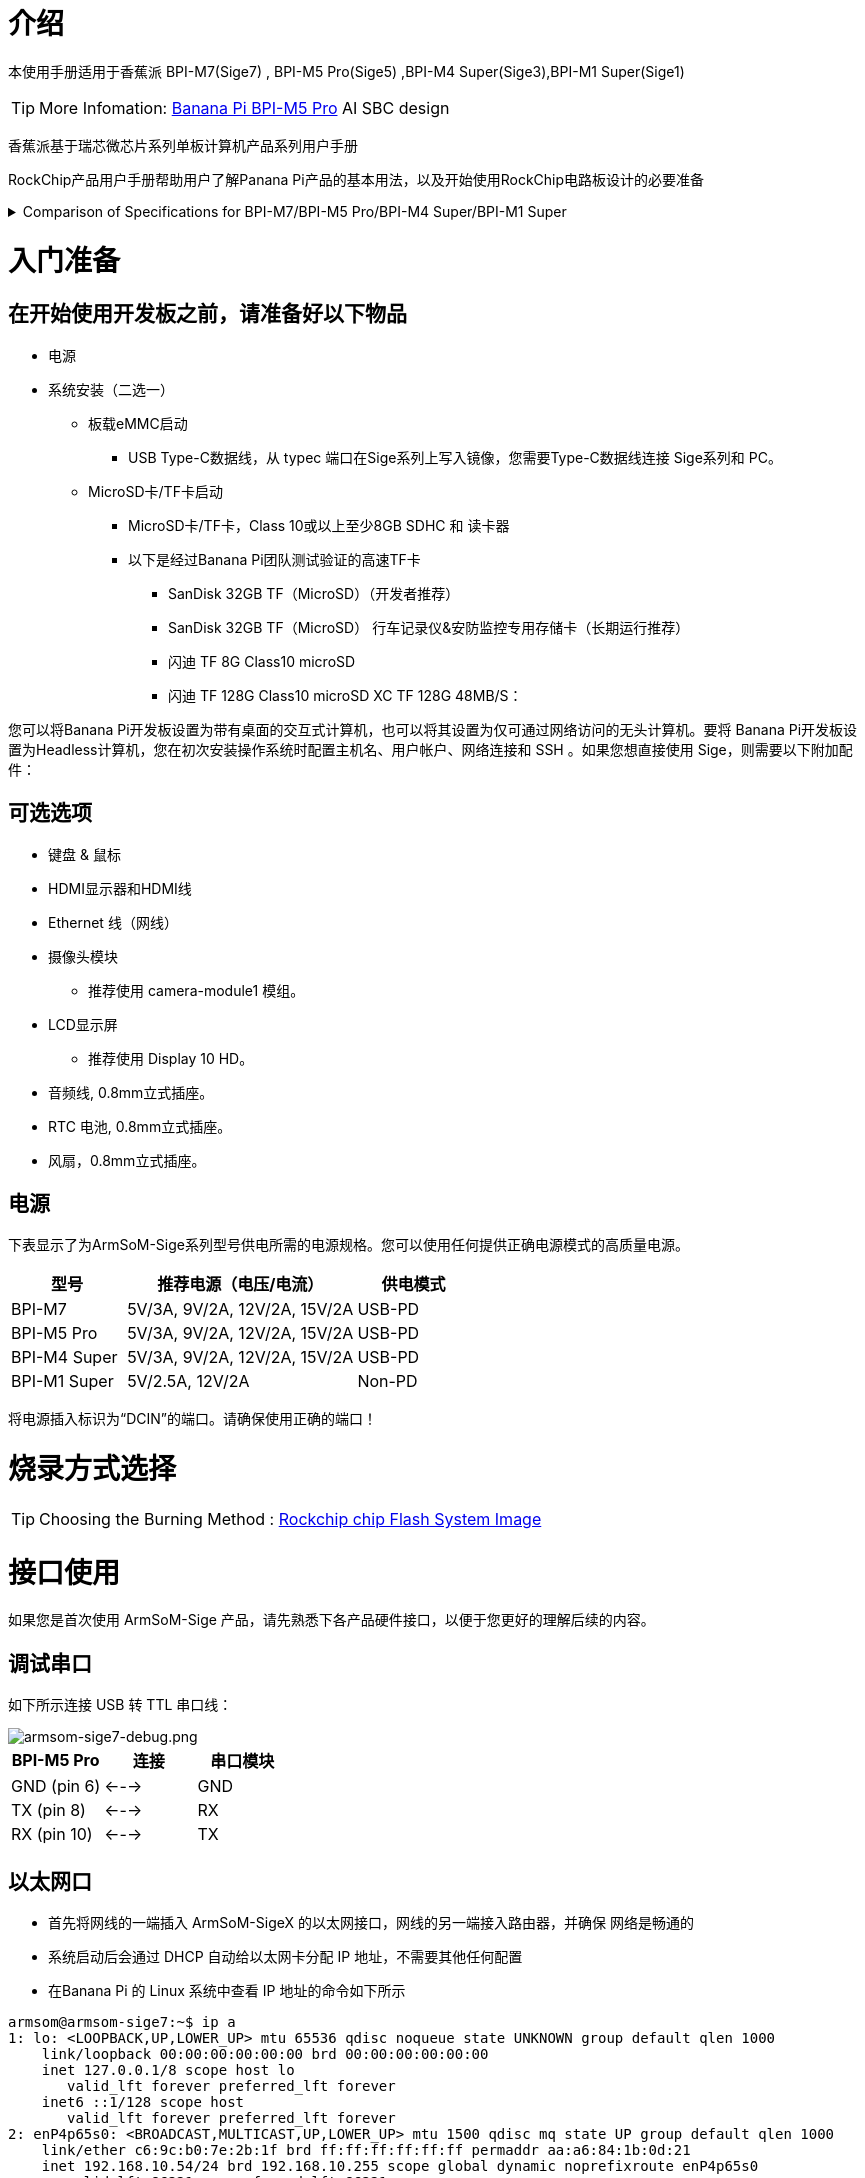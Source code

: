= 介绍

本使用手册适用于香蕉派 BPI-M7(Sige7)	, BPI-M5 Pro(Sige5)	,BPI-M4 Super(Sige3),BPI-M1 Super(Sige1)

TIP: More Infomation: link:/en/BPI-M5/BananaPi_BPI-M5_Pro[Banana Pi BPI-M5 Pro] AI SBC design 


香蕉派基于瑞芯微芯片系列单板计算机产品系列用户手册

RockChip产品用户手册帮助用户了解Panana Pi产品的基本用法，以及开始使用RockChip电路板设计的必要准备

.Comparison of Specifications for BPI-M7/BPI-M5 Pro/BPI-M4 Super/BPI-M1 Super
[%collapsible]
====
[options="header",cols="2,3,3,3,3"]
|====
| | BPI-M7(Sige7)	| BPI-M5 Pro(Sige5)	|BPI-M4 Super(Sige3)	|BPI-M1 Super(Sige1)
|SoC Process	|8nm	|8nm	|22nm|	28nm
|CPU	|Rockchip RK3588 |Rockchip RK3576| RK3568B2| RK3528
|GPU	|ARM Mali-G610 MP4	|ARM Mali G52 MC3 GPU|	Arm Mali‑G52‑2EE	|ARM Mali-450 GPU
|NPU	|6TOPS@INT8(3 NPU core)	|6TOPS@INT8(2 NPU core)	|1TOP@INT8	|-
|RAM	|4GB/8GB/16GB/32GB 64-bit LPDDR4x	|4/8/16GB 32-bit LPDDR4x	|2/4GB 32-bit LPDDR4x	|2/4GB 32-bit LPDDR4x
|eMMC	|64GB/128GB eMMC	|32/128GB eMMC	|32GB eMMC	|8GB eMMC
|TF Card	|Molex Slot, Spec Version 2.x/3.x/4.x(SDSC/SDHC/SDXC)	|Yes	|Yes	|Yes
|Output	|1x HDMI 2.1, supports 8K@60fps,1x MIPI DSI up to 4K@60fps,1x DP 1.4 up to 8K@30fps	|1x HDMI 2.1, supports 4K@120fps,1x MIPI DSI, up to 2K@60fps,1x DP1.4, up to 4K@120fps	|1x MIPI DSI up to 2K@60fps
1x HDMI OUT2.0, supports 4K@60fps	|1x HDMI OUT2.0b, supports 4K@60fps
|Decoder	|8K@60fps H.265/VP9/AVS2 8K@30fps H.264 AVC/MVC 4K@60fps AV1,1080P@60fps MPEG-2/-1/VC-1/VP8	|H.264, H.265, VP9, AV1 and AVS2 etc. up to 8K@30fps or4K@120fps	|4KP60 H.265/H.264/VP9	|H.265, H.264, AVS2 4K@60fps
|Encoder	|8K@30fps H.265 / H.264	|H.264 and H.265 up to 4K@60fps	|1080P60 H.264/H.265	|H.264 and H.265 up to1080@60fps
|Wi-Fi	|AP6275P Wi-Fi 6 Module 802.11a/b/g/n/ac/ax, 2T2R MIMO with RSDB	|SYN43752 Wi-Fi 6 Module
802.11a/b/g/n/ac/ax, 2T2R MIMO with RSDB	|SYN43752 Wi-Fi 6 Module 802.11a/b/g/n/ac/ax, 2T2R MIMO with RSDBs	|SYN43752 Wi-Fi 6 Module 802.11a/b/g/n/ac/ax, 2T2R MIMO with RSDBs
|PCIE	|PCIe 3.0 4-lanes M.2 Key M 2280 NVMe SSD Supported	|PCIe 3.0 1-lanes M.2 Key M 2280 NVMe SSD Supported	|PCIe 3.0 2-lanes M.2 Key M 2280 NVMe SSD Supported	|-
|Ethernet	|2x 2.5G Ethernet	|2x Gigabit Ethernet	|Gigabit Ethernet & 2.5G Ethernet	|Gigabit Ethernet & 2.5G Ethernet
|USB Host|1x USB 3.0 & 1x USB 2.0	|1x USB 3.0 & 1x USB 2.0	|1x USB 3.0 & 1x USB 2.0	|2x USB 2.0
|USB-C	|1x USB-C Power jack & 1x USB Type-C 3.0（DP1.4/OTG）	|1x USB-C Power jack & 1x USB Type-C 3.0（DP1.4/OTG）	|1x USB-C Power jack & 1x USB3.0 OTG	|1x USB-C Power jack & 1x USB2.0 OTG
|MIPI CSI/DSI	|2x 4-lane MIPI CSI 1x 4-lane MIPI DSI	|2x 4-lane MIPI CSI,1x 4-lane MIPI DSI	|1x 4-lane MIPI CSI,1x 4-lane MIPI DSI	|-
|40-PIN Header|	yes|	yes|	yes|	yes
|LEDs	|2x LEDs	|2x LEDs	|2x LEDs	|2x LEDs
|Board Dimensions	|92mm × 62mm x 14.6mm	|92mm × 62mm x 14.6mm	|92mm × 62mm x 14.6mm|	92mm × 62mm x 14.6mm
|====
====

= 入门准备

== 在开始使用开发板之前，请准备好以下物品

* 电源
* 系统安装（二选一）
** 板载eMMC启动
*** USB Type-C数据线，从 typec 端口在Sige系列上写入镜像，您需要Type-C数据线连接 Sige系列和 PC。
** MicroSD卡/TF卡启动
*** MicroSD卡/TF卡，Class 10或以上至少8GB SDHC 和 读卡器
*** 以下是经过Banana Pi团队测试验证的高速TF卡
**** SanDisk 32GB TF（MicroSD）（开发者推荐）
**** SanDisk 32GB TF（MicroSD） 行车记录仪&安防监控专用存储卡（长期运行推荐）
**** 闪迪 TF 8G Class10 microSD
**** 闪迪 TF 128G Class10 microSD XC TF 128G 48MB/S：

您可以将Banana Pi开发板设置为带有桌面的交互式计算机，也可以将其设置为仅可通过网络访问的无头计算机。要将 Banana Pi开发板设置为Headless计算机，您在初次安装操作系统时配置主机名、用户帐户、网络连接和 SSH 。如果您想直接使用 Sige，则需要以下附加配件：

== 可选选项

* 键盘 & 鼠标
* HDMI显示器和HDMI线
* Ethernet 线（网线）
* 摄像头模块
** 推荐使用 camera-module1 模组。
* LCD显示屏
** 推荐使用 Display 10 HD。
* 音频线, 0.8mm立式插座。
* RTC 电池, 0.8mm立式插座。
* 风扇，0.8mm立式插座。

== 电源

下表显示了为ArmSoM-Sige系列型号供电所需的电源规格。您可以使用任何提供正确电源模式的高质量电源。

[options="header",cols="1,2,1"]
|====
|型号	|推荐电源（电压/电流）	|供电模式
|BPI-M7	|5V/3A, 9V/2A, 12V/2A, 15V/2A	|USB-PD
|BPI-M5 Pro	|5V/3A, 9V/2A, 12V/2A, 15V/2A	|USB-PD
|BPI-M4 Super	|5V/3A, 9V/2A, 12V/2A, 15V/2A|	USB-PD
|BPI-M1 Super	|5V/2.5A, 12V/2A	|Non-PD
|====

将电源插入标识为“DCIN”的端口。请确保使用正确的端口！

= 烧录方式选择

TIP: Choosing the Burning Method : link:/en/BPI-M5/BananaPi_Flash_image[Rockchip chip Flash System Image]

= 接口使用

如果您是首次使用 ArmSoM-Sige 产品，请先熟悉下各产品硬件接口，以便于您更好的理解后续的内容。

== 调试串口

如下所示连接 USB 转 TTL 串口线：

image::/bpi-m5pro/armsom-sige7-debug.png[armsom-sige7-debug.png]

[options="header",cols="1,1,1"]
|====
|BPI-M5 Pro	|连接	|串口模块
|GND (pin 6)	|<--->	|GND
|TX (pin 8)	|<--->|	RX
|RX (pin 10)	|<--->|	TX
|====

== 以太网口

* 首先将网线的一端插入 ArmSoM-SigeX 的以太网接口，网线的另一端接入路由器，并确保 网络是畅通的
* 系统启动后会通过 DHCP 自动给以太网卡分配 IP 地址，不需要其他任何配置
* 在Banana Pi 的 Linux 系统中查看 IP 地址的命令如下所示

```sh
armsom@armsom-sige7:~$ ip a
1: lo: <LOOPBACK,UP,LOWER_UP> mtu 65536 qdisc noqueue state UNKNOWN group default qlen 1000
    link/loopback 00:00:00:00:00:00 brd 00:00:00:00:00:00
    inet 127.0.0.1/8 scope host lo
       valid_lft forever preferred_lft forever
    inet6 ::1/128 scope host
       valid_lft forever preferred_lft forever
2: enP4p65s0: <BROADCAST,MULTICAST,UP,LOWER_UP> mtu 1500 qdisc mq state UP group default qlen 1000
    link/ether c6:9c:b0:7e:2b:1f brd ff:ff:ff:ff:ff:ff permaddr aa:a6:84:1b:0d:21
    inet 192.168.10.54/24 brd 192.168.10.255 scope global dynamic noprefixroute enP4p65s0
       valid_lft 86221sec preferred_lft 86221sec
    inet6 fe80::5bb0:d96f:926d:b334/64 scope link noprefixroute
       valid_lft forever preferred_lft forever
3: enP2p33s0: <NO-CARRIER,BROADCAST,MULTICAST,UP> mtu 1500 qdisc mq state DOWN group default qlen 1000
    link/ether be:ed:22:01:47:d9 brd ff:ff:ff:ff:ff:ff permaddr a2:fb:fa:79:de:fb
4: wlan0: <NO-CARRIER,BROADCAST,MULTICAST,UP,LOWER_UP> mtu 1500 qdisc pfifo_fast state DORMANT group default qlen 1000
    link/ether b8:2d:28:5a:52:6a brd ff:ff:ff:ff:ff:ff
```

 开发板启动后查看 IP 地址有三种方法

* 接 HDMI 显示器，然后登录系统使用终端输入 ip a 命令查看 IP 地址
* 接调试串口终端输入 ip a 命令来查看 IP 地址
* 如果没有调试串口，也没有 HDMI 显示器，还可以通过路由器的管理界面来查看开发板网口的 IP 地址。不过这种方法经常有人会无法正常看到Banana Pi开发板的 IP 地址。如果看不到，调试方法如下所示：
** 首先检查 Linux 系统是否已经正常启动，如果Banana Pi开发板的绿灯常亮，一般是正常启动了，如果只亮红灯，说明系统都没正常启动。
** 检查网线有没有插紧，或者换根网线试下。
** 换个路由器试下，路由器的问题有遇到过很多，比如路由器无法正常分配IP 地址，或者已正常分配 IP 地址但在路由器中看不到。
** 如果没有路由器可换就只能连接 HDMI 显示器或者使用调试串口来查看 IP地址。

TIP: 另外需要注意的是ArmSoM-SigeX DHCP 自动分配 IP 地址是不需要任何设置的。

* 4.使用工具 ping 判断是否连通网络。
** 测试网络连通性的命令如下，ping 命令可以通过 Ctrl+C 快捷键来中断运行

```sh
armsom@armsom-sige7:~$ ping www.baidu.com
PING www.a.shifen.com (183.2.172.185): 56 data bytes
64 bytes from 183.2.172.185: icmp_seq=0 ttl=53 time=8.370 ms
64 bytes from 183.2.172.185: icmp_seq=1 ttl=53 time=8.917 ms
64 bytes from 183.2.172.185: icmp_seq=2 ttl=53 time=8.511 ms
64 bytes from 183.2.172.185: icmp_seq=3 ttl=53 time=8.673 ms
^C
--- www.a.shifen.com ping statistics ---
4 packets transmitted, 4 packets received, 0% packet loss
round-trip min/avg/max/stddev = 8.370/8.618/8.917/0.203 ms
```

== WIFI

Banana Pi 系列产品都是onboard WIFI模块，不需要外接网口设备，使用标准4代天线

=== 服务器版镜像通过命令连接 WIFI

1.先登录 linux 系统，有下面三种方式

* 如果ArmSoM-SigeX 连接了网线，可以通过 ssh 远程登录 linux 系统
* 如果ArmSoM-SigeX 连接好了调试串口，可以使用串口终端登录 linux 系统
* 如果连接了ArmSoM-SigeX 到HDMI显示器，可以通过HDMI显示的终端登录到linux 系统
* 使用 nmcli dev wifi 命令扫描周围的 WIFI 热点

2.使用 nmcli dev wifi 命令扫描周围的 WIFI 热点

```sh
# 1. Enable WIFI
armsom@armsom-sige:/# nmcli r wifi on
# 2. Scan for WIFI
armsom@armsom-sige:/# nmcli dev wifi
# 3. Connect to a WIFI network
armsom@armsom-sige:/# nmcli dev wifi connect "wifi_name" password "wifi_password"
```
image::/bpi-m5pro/wifi_1.png[wifi_1.png]

3.使用 nmcli 命令连接扫描到的 WIFI

* wifi_name 换成需要连接的 WIFI 热点的名字
* wifi_passwd 换成需要连接的 WIFI 热点的密码

```sh
armsom@armsom-sige7:~$ nmcli dev wifi connect "ydtx_5G" password "ydtx123456"
Device 'wlan0' successfully activated with "wlan0b6d10bba-e1d5-4b6d-a17f-7d5ab44bbb6f".
```
4.通过 ip addr show wlan0 命令可以查看 wifi 的 IP 地址:

```sh
armsom@armsom-sige7:~$ ip addr show wlan0
4: wlan0: <BROADCAST,MULTICAST,UP,LOWER_UP> mtu 1500 qdisc pfifo_fast state UP group default qlen 1000
    link/ether b8:2d:28:5a:52:6a brd ff:ff:ff:ff:ff:ff
    inet 192.168.10.9/24 brd 192.168.10.255 scope global dynamic noprefixroute wlan0
       valid_lft 86321sec preferred_lft 86321sec
    inet6 fe80::850d:3119:e0:afa3/64 scope link noprefixroute
       valid_lft forever preferred_lft forever
```
5.使用 ping 命令可以测试 wifi 网络的连通性，ping 命令可以通过 Ctrl+C 快捷键来中断运行

```sh
armsom@armsom-sige7:~$ ping www.baidu.com
PING www.a.shifen.com (183.2.172.185): 56 data bytes
64 bytes from 183.2.172.185: icmp_seq=0 ttl=53 time=8.370 ms
64 bytes from 183.2.172.185: icmp_seq=1 ttl=53 time=8.917 ms
64 bytes from 183.2.172.185: icmp_seq=2 ttl=53 time=8.511 ms
64 bytes from 183.2.172.185: icmp_seq=3 ttl=53 time=8.673 ms
^C
--- www.a.shifen.com ping statistics ---
4 packets transmitted, 4 packets received, 0% packet loss
round-trip min/avg/max/stddev = 8.370/8.618/8.917/0.203 ms
```
=== 服务器版镜像通过图形化方式连接 WIFI

1.登录 linux 系统，有下面三种方式

* 如果开发板连接了网线，可以通过 ssh 远程登录 linux 系统
* 如果开发板连接好了调试串口，可以使用串口终端登录 linux 系统（串口软件请使用 MobaXterm，使用 minicom 无法显示图形界面）
* 如果连接了开发板到HDMI显示器，可以通过HDMI显示的终端登录到linux系统

2.在命令行中输入 nmtui 命令打开 wifi 连接的界面

image::/bpi-m5pro/wifi_2.png[wifi_2.png]

```sh 
armsom@armsom-sige7:~$ nmtui
```
3.选择 Activate a connect 后回车

image::/bpi-m5pro/wifi_3.png[wifi_3.png]

4.选择想要连接的 WIFI 热点，输入密码。WIFI 连接成功后会在已连接的 WIFI 名称前显示一个“*”

image::/bpi-m5pro/wifi_4.png[wifi_4.png]

5.通过 ip addr show wlan0 命令可以查看 wifi 的 IP 地址

```sh 
armsom@armsom-sige7:~$ ip addr show wlan0
4: wlan0: <BROADCAST,MULTICAST,UP,LOWER_UP> mtu 1500 qdisc pfifo_fast state UP group default qlen 1000
    link/ether b8:2d:28:5a:52:6a brd ff:ff:ff:ff:ff:ff
    inet 192.168.10.9/24 brd 192.168.10.255 scope global dynamic noprefixroute wlan0
       valid_lft 86316sec preferred_lft 86316sec
    inet6 fe80::a422:3494:3147:92d/64 scope link noprefixroute
       valid_lft forever preferred_lft forever
```

6.使用 ping 命令可以测试 wifi 网络的连通性，ping 命令可以通过 Ctrl+C 快捷键来中断运行

```sh 
armsom@armsom-sige7:~$ ping www.baidu.com
PING www.a.shifen.com (183.2.172.185): 56 data bytes
64 bytes from 183.2.172.185: icmp_seq=0 ttl=53 time=8.370 ms
64 bytes from 183.2.172.185: icmp_seq=1 ttl=53 time=8.917 ms
64 bytes from 183.2.172.185: icmp_seq=2 ttl=53 time=8.511 ms
64 bytes from 183.2.172.185: icmp_seq=3 ttl=53 time=8.673 ms
^C
--- www.a.shifen.com ping statistics ---
4 packets transmitted, 4 packets received, 0% packet loss
round-trip min/avg/max/stddev = 8.370/8.618/8.917/0.203 ms
```

=== 桌面版镜像的测试方法

1.点击桌面上的网络配置图标（测试 WIFI 时请不要连接网线）

2.连接好 WIFI 后，可以打开浏览器查看是否能上网

image::/bpi-m5pro/wifi_5.png[wifi_5.png]


== BT蓝牙

```sh
# 1. Activate Bluetooth
armsom@armsom-sige5:/# service bluetooth start
# 2. Enter bluetoothctl
armsom@armsom-sige5:/# bluetoothctl
# 3. Enter the following command to connect
armsom@armsom-sige5:/# power on
armsom@armsom-sige5:/# agent on
armsom@armsom-sige5:/# default-agent
armsom@armsom-sige5:/# scan on
armsom@armsom-sige5:/# pair yourDeviceMAC
```

== HDMI

使用 HDMI 线连接 Banana Pi开发板 和 HDMI 显示器

启动 linux 系统后如果 HDMI 显示器有图像输出说明 HDMI 接口使用正常

[options="header",cols="1,1,1,1"]
|====
|Model	|BPI-M7	|BPI-M5 Pro	|BPI-M1 Pro
|Resolution|	8Kp60	|4Kp120	|4Kp60
|====


NOTE: 注意，很多笔记本电脑虽然带有 HDMI 接口，但是笔记本的 HDMI 接口一般只有输出功能，并没有 HDMI in 的功能，也就是说并不能将其他设备的 HDMI 输出显示到笔记本的屏幕上。 当想把开发板的 HDMI 接到笔记本电脑 HDMI 接口时，请先确认清楚您的笔记本是支持 HDMI in 的功能。 当 HDMI 没有显示的时候，请先检查使用的系统是否是带桌面的版本，如果是服务器版本只能看到终端

* HDMI 转 VGA 显示测试
* 需要准备下面的配件
** HDMI 转 VGA 转换器
** 一根 VGA 线，支持 VGA 接口的显示器

* HDMI 转 VGA 显示测试如下所示

image::/bpi-m5pro/hdmi_.jpg[hdmi_.jpg]

TIP: 使用 HDMI 转 VGA 显示时，ArmSoM-Sige产品和Linux系统是不需要做任何设置的，只需要开发板 HDMI 接口能正常显示就可以了。所以如果测试有问题，请检查 HDMI 转 VGA 转换器、VGA 线以及显示器是否有问题。

== USB接口


[options="header",cols="1,2,2,1"]
|====
|型号	|BPI-M7	|BPI-M5 Pro |BPI-M1 Super
|USB	|1x Type-C 3.0, 1x USB3.0, 1x USB2.0	|1x Type-C 3.0, 1x USB3.0, 1x USB2.0 |	2x USB2.0
|====

NOTE: USB 接口是可以接 USB hub 来扩展 USB 接口的数量的。

=== 连接 USB 鼠标或键盘测试

* 将 USB 接口的键盘插入ArmSoM-Sige产品的 USB 接口中
* 连接ArmSoM-Sige产品到 HDMI 显示器
* 如果鼠标或键盘能正常操作系统说明 USB 接口使用正常（鼠标只有在桌面版的系统中才能使用）

=== 连接 USB 存储设备测试

* 1.首先将 U 盘或者 USB 移动硬盘插入 ArmSoM-Sige产品的 USB 接口中
* 2.执行下面的命令如果能看到 sdX 的输出说明 U 盘识别成功

```sh
armsom@armsom-sige7:/# cat /proc/partitions | grep "sd*"
major minor  #blocks  name
   8        0  122880000 sda
```

* 3.使用 mount 命令可以将 U 盘挂载到/mnt 中，然后就能查看 U 盘中的文件了

```sh
armsom@armsom-sige7:/# sudo mount /dev/sda1 /test/
```

* 4.挂载完后通过 df -h 命令就能查看 U 盘的容量使用情况和挂载点

```sh
armsom@armsom-sige7:/test# df -h | grep "sd"
/dev/sda        4.7G  4.7G     0  100% /test
```
=== USB 摄像头

* 1.准备一个支持 UVC 协议的 USB 摄像头，然后将USB 摄像头插入到 ArmSoM-Sige产品的 USB 接口中

* 2.通过 v4l2-ctl 命令可以看到 USB 摄像头的设备节点信息为/dev/video0

```sh
armsom@armsom-sige7:/# v4l2-ctl --list-devices
Logitech HD Webcam C93 (usb-xhci-hcd.5.auto-1):
        /dev/video40
        /dev/video41
        /dev/media4
```

* 3.在桌面系统中可以使用 Cheese/V4L2 test bench 直接打开 USB 摄像头

image::/bpi-m5pro/usb-camera.jpg[usb-camera.jpg]

同时，您也可以使用终端命令打开相机预览:

```sh
armsom@armsom-sige7:/# gst-launch-1.0 v4l2src device=/dev/video0 io-mode=4 ! videoconvert ! video/x-raw,format=NV12,width=1920,height=1080 ! xvimagesink;
```

命令拍照:

```sh
armsom@armsom-sige7:/# gst-launch-1.0 v4l2src device=/dev/video0 io-mode=4 ! videoconvert ! video/x-raw,format=NV12,width=1920,height=1080 ! jpegenc ! multifilesink location=/home/armsom/test.jpg;
```

命令拍摄视频:

```sh
gst-launch-1.0 v4l2src num-buffers=512 device=/dev/video0 io-mode=4 ! videoconvert ! video/x-raw, format=NV12, width=1920, height=1080, framerate=30/1 ! tee name=t ! queue ! mpph264enc ! queue ! h264parse ! mpegtsmux ! filesink location=/home/armsom/test.mp4
```

image::/bpi-m7/bpi-m7_camera.png[bpi-m7_camera.png]

== Audio语音

查看系统中的声卡：

```sh
armsom@armsom-sige5:/# aplay -l  
**** List of PLAYBACK Hardware Devices ****  
card 0: rockchipdp0 [rockchip,dp0], device 0: rockchip,dp0 spdif-hifi-0 [rockchip,dp0 spdif-hifi-0]  
 Subdevices: 1/1  
 Subdevice #0: subdevice #0  
card 1: rockchipes8316 [rockchip-es8316], device 0: fe470000.i2s-ES8316 HiFi es8316.7-0011-0 [fe470000.i2s-ES8316 HiFi es8316.7-0011-0]  
  Subdevices: 1/1  
  Subdevice #0: subdevice #0  
card 2: rockchiphdmi0 [rockchip-hdmi0], device 0: rockchip-hdmi0 i2s-hifi-0 [rockchip-hdmi0 i2s-hifi-0]  
  Subdevices: 1/1  
  Subdevice #0: subdevice #0
```
播放音乐：

```sh
armsom@armsom-sige7:/# aplay -D plughw:1,0 ./usr/share/sounds/alsa/Front_Right.wav
```
== Fan风扇

Banana Pi产品 配备一个 5V 的风扇，使用 0.8mm 的连接器

目前风扇默认五个状态:

[options="header",cols="2,1,1"]
|====
|温度| 状态 |PWM 转速
|Less than 50°C |0 |0  
|50°C - 55°C| 1 |50  
|55°C - 60°C |2 |100  
|60°C - 65°C |3 |150  
|65°C - 70°C |4 |200  
|Above 70°C |5 |250
|====

```sh
armsom@armsom-sige5:/# echo 100 > /sys/devices/platform/pwm-fan/hwmon/hwmon6/pwm1  
```

== Type-C

The BPI-M5 Pro features a full-featured USB Type‐C 3.0 port which supports up to 8K@30fps DP display.

== 40 Pin 

Banana Pi开发板提供了一个40pin针脚的GPIO座子，兼容于市面上大部分传感器的应用。

=== wiring-armbian 的方法

下载 wiringOP 的代码 wiring-armbian: https://github.com/ArmSoM/wiring-armbian

* 测试 gpio readall 命令的输出如下:

 +------+-----+----------+--------+---+  ArmSoM-Sige7(BPI-M7) +---+--------+----------+-----+------+  
 | GPIO | wPi |   Name   |  Mode  | V | Physical | V |  Mode  | Name     | wPi | GPIO |  
 +------+-----+----------+--------+---+----++----+---+--------+----------+-----+------+  
 |      |     |     3.3V |        |   |  1 || 2  |   |        | 5V       |     |      |  
 |  139 |   0 |    SDA.7 |     IN | 1 |  3 || 4  |   |        | 5V       |     |      |  
 |  138 |   1 |    SCL.7 |     IN | 1 |  5 || 6  |   |        | GND      |     |      |  
 |  115 |   2 |    PWM15 |    OUT | 0 |  7 || 8  | 1 | ALT10  | GPIO0_B5 | 3   | 13   |  
 |      |     |      GND |        |   |  9 || 10 | 1 | ALT10  | GPIO0_B6 | 4   | 14   |  
 |  113 |   5 | GPIO3_C1 |     IN | 0 | 11 || 12 | 1 | IN     | GPIO3_B5 | 6   | 109  |  
 |  111 |   7 | GPIO3_B7 |     IN | 0 | 13 || 14 |   |        | GND      |     |      |  
 |  112 |   8 | GPIO3_C0 |     IN | 0 | 15 || 16 | 0 | IN     | GPIO3_A4 | 9   | 100  |  
 |      |     |     3.3V |        |   | 17 || 18 | 1 | IN     | GPIO4_C4 | 10  | 148  |  
 |   42 |  11 | SPI0_TXD |     IN | 1 | 19 || 20 |   |        | GND      |     |      |  
 |   41 |  12 | SPI0_RXD |     IN | 1 | 21 || 22 |   |        | SARADC_IN4 |     |      |  
 |   43 |  14 | SPI0_CLK |     IN | 1 | 23 || 24 | 1 | IN     | SPI0_CS0 | 15  | 44   |  
 |      |     |      GND |        |   | 25 || 26 | 1 | IN     | SPI0_CS1 | 16  | 45   |  
 |  150 |  17 | GPIO4_C6 |     IN | 1 | 27 || 28 | 0 | OUT    | GPIO4_C5 | 18  | 149  |  
 |   63 |  19 | GPIO1_D7 |     IN | 1 | 29 || 30 |   |        | GND      |     |      |  
 |   47 |  20 | GPIO1_B7 |     IN | 1 | 31 || 32 | 0 | IN     | GPIO3_C2 | 21  | 114  |  
 |  103 |  22 | GPIO3_A7 |     IN | 1 | 33 || 34 |   |        | GND      |     |      |  
 |  110 |  23 | GPIO3_B6 |     IN | 0 | 35 || 36 | 0 | IN     | GPIO3_B1 | 24  | 105  |  
 |    0 |  25 | GPIO0_A0 |     IN | 1 | 37 || 38 | 0 | IN     | GPIO3_B2 | 26  | 106  |  
 |      |     |      GND |        |   | 39 || 40 | 1 | IN     | GPIO3_B3 | 27  | 107  |  
 +------+-----+----------+--------+---+----++----+---+--------+----------+-----+------+  
 | GPIO | wPi |   Name   |  Mode  | V | Physical | V |  Mode  | Name     | wPi | GPIO |  
 +------+-----+----------+--------+---+  ArmSoM-Sige7(BPI-M7) +---+--------+----------+-----+------+  
 
 
 * 设置 GPIO 口为输出模式，其中第三个参数需要输入引脚对应的 wPi 的序号
 
```sh
 root@armsom-sige7:~/wiring-armbian# gpio mode 2 out
```

* 设置 GPIO 口输出低电平，设置完后可以使用万用表测量引脚的电压的数值，如果为 0v，说明设置低电平成功

```sh
root@armsom-sige7:~/wiring-armbian# gpio write 2 0
```

* 设置 GPIO 口输出高电平，设置完后可以使用万用表测量引脚的电压的数值，如果为 3.3v，说明设置高电平成功

```sh
root@armsom-sige7:~/wiring-armbian# gpio write 2 1
```

* 其他引脚的设置方法类似，只需修改 wPi 的序号为引脚对应的序号即可

== RGB LED

Banana Pi开发板具有两个用户灯 LED 绿灯和红灯。

* 用户绿灯 默认情况下，其常亮表示系统运行正常。
* 用户红灯 默认情况下不亮，可由用户自行操控。

用户可通过命令控制：

```sh
armsom@armsom-sige5:/# sudo su  
armsom@armsom-sige5:/# echo timer > /sys/class/leds/red/trigger  
armsom@armsom-sige5:/# echo activity > /sys/class/leds/red/trigger
```
== RTC

* Banana Pi 配备了一颗RTC IC LK8563S。
* 首先，使用2pin的排针接口，插入RTC电池给RTC IC供电。

NOTE: 请注意，我们应该将 RTC 电池保留在 RTC 连接器中，并确认 rtc LK8563S 设备已创建

```sh
armsom@armsom-sige5:/# dmesg | grep rtc  
[ 6.407133] rtc-hym8563 6-0051: rtc information is valid  
[ 6.412731] rtc-hym8563 6-0051: registered as rtc0  
[ 6.413779] rtc-hym8563 6-0051: setting system clock to 2022-06-22T01:22:26 UTC (1655860946)  
```

* 找到rtc0，然后使用以下命令设置系统时间并同步到rtc0。

```sh
armsom@armsom-sige5:/# hwclock -r  
2023-11-03 10:32:40.461910+00:00  
armsom@armsom-sige5:/# date  
Fri 3rd Nov 10:33:12 UTC 2023
armsom@armsom-sige5:/# hwclock -w  
armsom@armsom-sige5:/# hwclock -r  
armsom@armsom-sige5:/# poweroff  
```

* 关闭RTC电池，10分钟或更长时间后，插入RTC电池并启动Sige7，检查RTC是否与系统时钟同步

```sh
armsom@armsom-sige5:/# hwclock -r  
2023-11-03 10:35:40.461910+00:00  
armsom@armsom-sige5:/# date
Fri 3rd Nov 10:36:01 UTC 2023
```

== M.2 接口

Banana Pi开发板提供 M.2 Key M 连接器：

产品的背面有一个带有M.2 Key M 连接器。 板上有一个标准的 M.2 2280 安装孔，可以部署 M.2 2280 NVMe SSD。

```sh
armsom@armsom-sige:/# mkdir temp
armsom@armsom-sige:/# mount /dev/nvme0n1 temp
```
NOTE: 该 M.2 接口不支持 M.2 SATA SSD。



== MIPI-CSI

使用 camera-module1

摄像头采用camera-module1模组，摄像头模组连接并上电后可以查看启动日志。

```sh
armsom@armsom-sige5:/# dmesg | grep imx415
[    2.547754] imx415 3-001a: driver version: 00.01.08
[    2.547767] imx415 3-001a:  Get hdr mode failed! no hdr default
[    2.547819] imx415 3-001a: Failed to get power-gpios
[    2.547826] imx415 3-001a: could not get default pinstate
[    2.547831] imx415 3-001a: could not get sleep pinstate
[    2.547850] imx415 3-001a: supply dvdd not found, using dummy regulator
[    2.547918] imx415 3-001a: supply dovdd not found, using dummy regulator
[    2.547945] imx415 3-001a: supply avdd not found, using dummy regulator
[    2.613843] imx415 3-001a: Detected imx415 id 0000e0
[    2.613890] rockchip-csi2-dphy csi2-dphy0: dphy0 matches m00_b_imx415 3-001a:bus type 5
[   18.386174] imx415 3-001a: set fmt: cur_mode: 3864x2192, hdr: 0
[   18.389067] imx415 3-001a: set exposure(shr0) 2047 = cur_vts(2250) - val(203)
```

使用v4l2-ctl进行抓图

```sh
/ MIPI-CSI1
armsom@armsom-sige5:/# v4l2-ctl -d /dev/video31 --set-fmt-video=width=3840,height=2160,pixelformat=NV12 --stream-mmap=3 --stream-skip=60 --stream-to=/tmp/cif73.out --stream-count=3 --stream-poll

// MIPI-CSI2
armsom@armsom-sige5:/# v4l2-ctl -d /dev/video22 --set-fmt-video=width=3840,height=2160,pixelformat=NV12 --stream-mmap=3 --stream-skip=60 --stream-to=/tmp/cif73.out --stream-count=3 --stream-poll
```

使用gst-launch-1.0可直接录像

```sh
// MIPI-CSI1
armsom@armsom-sige5:/# gst-launch-1.0 v4l2src device=/dev/video31 ! video/x-raw,format=NV12,width=3840,height=2160, framerate=30/1 ! xvimagesink

// MIPI-CSI2
armsom@armsom-sige5:/# gst-launch-1.0 v4l2src device=/dev/video22 ! video/x-raw,format=NV12,width=3840,height=2160, framerate=30/1 ! xvimagesink
```

image::/bpi-m7/bpi-m7_mipi_csi.jpeg[bpi-m7_mipi_csi.jpeg]

== MIPI DSI

Banana Pi 开发板分辨率最高分辨率可达 4K@60Hz

* 按照下图将连接好排线

image::/bpi-m5pro/mipi_dsi.jpg[mipi_dsi.jpg]

* 2.打开 10.1 寸 MIPI LCD 屏幕配置的方法

** linux 镜像默认是没有打开 mipi lcd 屏幕的配置的，如果需要使用 mipi lcd 屏幕，需要手动打开才行。

** 使用nano 打开/boot/armbianEnv.txt文件：

```sh
sudo nano /boot/armbianEnv.txt
```

** 在该文件中找到或者添加 "overlays=" 这个关键词。

```sh
// Choose according to your product
overlays=armsom-sige7-display-10hd // Sige7
overlays=armsom-sige5-display-10hd // Sige5
overlays=armsom-sige3-display-10hd // Sige3
```
快捷键：Ctrl + S保存 Ctrl + X退出

编辑好之后重启设备来更改Overlays设置以支持Display 10 HD。

= CPU/GPU/NPU/DDR

The following example uses BPI-M7 to illustrate how to set the fixed frequency and performance modes for CPU, GPU, NPU, and DDR.

== 定频

=== CPU 定频

以下以Sige7为例，CPU GPU NPU DDR定频和性能模式设置方法

```sh
/sys/devices/system/cpu/cpufreq/policy0: (corresponding to 4 A55: CPU0-3)
affected_cpus     cpuinfo_max_freq  cpuinfo_transition_latency  scaling_available_frequencies  scaling_cur_freq  scaling_governor  scaling_min_freq  stats
cpuinfo_cur_freq  cpuinfo_min_freq  related_cpus                scaling_available_governors    scaling_driver    scaling_max_freq  scaling_setspeed

/sys/devices/system/cpu/cpufreq/policy4: (corresponding to 2 A76: CPU4-5)
affected_cpus     cpuinfo_max_freq  cpuinfo_transition_latency  scaling_available_frequencies  scaling_cur_freq  scaling_governor  scaling_min_freq  stats
cpuinfo_cur_freq  cpuinfo_min_freq  related_cpus                scaling_available_governors    scaling_driver    scaling_max_freq  scaling_setspeed

/sys/devices/system/cpu/cpufreq/policy6: (corresponding to 2 A76: CPU6-7)
affected_cpus     cpuinfo_max_freq  cpuinfo_transition_latency  scaling_available_frequencies  scaling_cur_freq  scaling_governor  scaling_min_freq  stats
cpuinfo_cur_freq  cpuinfo_min_freq  related_cpus                scaling_available_governors    scaling_driver    scaling_max_freq  scaling_setspeed

root@armsom-sige7:/ # cat /sys/devices/system/cpu/cpufreq/policy6/scaling_available_frequencies // Get current supported CPU frequencies
408000 600000 816000 1008000 1200000 1416000 1608000 1800000 2016000 2208000 2400000 
root@armsom-sige7:/ # cat /sys/devices/system/cpu/cpufreq/policy6/scaling_available_governors // Get CPU operating modes
conservative ondemand userspace powersave performance schedutil 

```
默认是自动变频模式：schedutil（恢复的话设置为该模式即可）

设置手动定频

```sh
root@armsom-sige7:/ $ su
root@armsom-sige7:/ # echo userspace > /sys/devices/system/cpu/cpufreq/policy6/scaling_governor // Manual fixed frequency mode: userspace
root@armsom-sige7:/ # echo 2016000 > /sys/devices/system/cpu/cpufreq/policy6/scaling_setspeed // Set frequency to 2016000
root@armsom-sige7:/ # cat /sys/devices/system/cpu/cpufreq/policy6/cpuinfo_cur_freq // Verify if set successfully
2016000

```
其他两组CPU也是类似的方式进行设置，操作对应的节点即可。

=== GPU定频

GPU的节点路径

```sh
root@armsom-sige7:/ # ls /sys/class/devfreq/fb000000.gpu/    
available_frequencies  cur_freq  governor  max_freq  name              power      target_freq  trans_stat
available_governors    device    load      min_freq  polling_interval  subsystem  timer        uevent
root@armsom-sige7:/ # cat /sys/class/devfreq/fb000000.gpu/available_frequencies  // Get supported GPU frequencies
1000000000 900000000 800000000 700000000 600000000 500000000 400000000 300000000 200000000
root@armsom-sige7:/ # cat /sys/class/devfreq/fb000000.gpu/available_governors // Get GPU operating modes
dmc_ondemand userspace powersave performance simple_ondemand
```

默认是自动变频模式：simple_ondemand（恢复的话设置为该模式即可）

设置手动定频

```sh
root@armsom-sige7:/ $ su
root@armsom-sige7:/ # echo userspace > /sys/class/devfreq/fb000000.gpu/governor // Manual fixed frequency mode: userspace
root@armsom-sige7:/ # echo 1000000000 > /sys/class/devfreq/fb000000.gpu/userspace/set_freq // Set frequency to 1000000000
root@armsom-sige7:/ # cat /sys/class/devfreq/fb000000.gpu/cur_freq  // Verify if set successfully
1000000000
root@armsom-sige7:/ # cat /sys/class/devfreq/fb000000.gpu/load   // Check GPU load
28@300000000Hz
```

=== DDR 定频

DDR的节点路径

```sh
root@armsom-sige7:/ # ls /sys/class/devfreq/dmc/  
available_frequencies  cur_freq  downdifferential  load      min_freq  polling_interval  subsystem      target_freq  trans_stat  upthreshold
available_governors    device    governor          max_freq  name      power             system_status  timer        uevent
root@armsom-sige7:/ # cat /sys/class/devfreq/dmc/available_frequencies // Get supported DDR frequencies
528000000 1068000000 1560000000 2112000000
root@armsom-sige7:/ # cat /sys/class/devfreq/dmc/available_governors // Get DDR operating modes
dmc_ondemand userspace powersave performance simple_ondemand
```

默认是自动变频模式：dmc_ondemand（恢复的话设置为该模式即可）

设置手动定频

```sh
root@armsom-sige7:/ $ su
root@armsom-sige7:/ # echo userspace > /sys/class/devfreq/dmc/governor // Manual fixed frequency mode: userspace
root@armsom-sige7:/ # echo 2112000000 > /sys/class/devfreq/dmc/userspace/set_freq  // Set frequency to 2112000000
root@armsom-sige7:/ # cat /sys/class/devfreq/dmc/cur_freq   // Verify if set successfully
2112000000
root@armsom-sige7:/ # cat /sys/class/devfreq/dmc/load  // Check DDR load
7@528000000Hz
```

=== NPU 定频

NPU的节点路径

```sh
root@armsom-sige7:/ # ls /sys/class/devfreq/fdab0000.npu/
available_frequencies  cur_freq  governor  max_freq  name              power      target_freq  trans_stat  userspace
available_governors    device    load      min_freq  polling_interval  subsystem  timer        uevent
root@armsom-sige7:/ # cat /sys/class/devfreq/fdab0000.npu/available_frequencies     // Get supported NPU frequencies       
200000000 300000000 400000000 500000000 600000000 700000000 800000000 900000000 1000000000
root@armsom-sige7:/ # cat /sys/class/devfreq/fdab0000.npu/available_governors // Get NPU operating modes 
dmc_ondemand userspace powersave performance simple_ondemand
```

默认是自动变频模式：simple_ondemand（恢复的话设置为该模式即可）

设置手动定频

```sh
root@armsom-sige7:/ $ su
root@armsom-sige7:/ # echo userspace > /sys/class/devfreq/fdab0000.npu/governor // Manual fixed frequency mode: userspace
root@armsom-sige7:/ # echo 1000000000 > /sys/class/devfreq/fdab0000.npu/userspace/set_freq // Set frequency to 1000000000
root@armsom-sige7:/ # cat /sys/class/devfreq/fdab0000.npu/cur_freq  // Verify if set successfully
1000000000
root@armsom-sige7:/ # cat /sys/kernel/debug/rknpu/load // Check NPU load
NPU load:  Core0:  0%, Core1:  0%, Core2:  0%,
```

== 性能模式

```sh
root@armsom-sige7:/ $ su
root@armsom-sige7:/ # echo performance > /sys/devices/system/cpu/cpufreq/policy6/scaling_governor
root@armsom-sige7:/ # echo performance > /sys/class/devfreq/fb000000.gpu/governor
root@armsom-sige7:/ # echo performance > /sys/class/devfreq/dmc/governor
root@armsom-sige7:/ # echo performance > /sys/class/devfreq/fdab0000.npu/governor
```

= AI 开发

== RKLLM 

TIP: How to use RKLLM : link:/en/BPI-M7/how-touse-llm[Banana Pi BPI-M7 RKLLM Development ]

== RKNN

TIP: link:/en/BPI-CM5_Pro/BananaPi_BPI-CM5_Pro/Rockchip_RKNN_Guide[Rockchip RKNN SDK Quick Start Guide]
